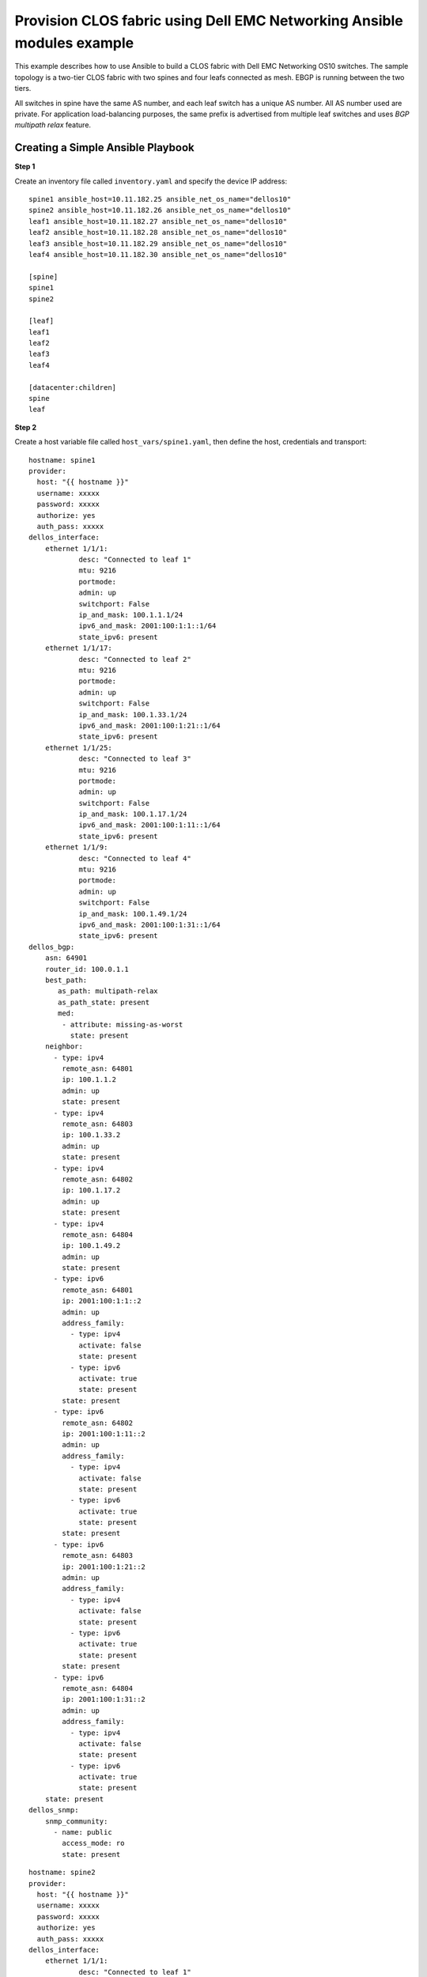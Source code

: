 =======================================================================
Provision CLOS fabric using Dell EMC Networking Ansible modules example
=======================================================================

This example describes how to use Ansible to build a CLOS fabric with Dell EMC Networking OS10 switches. The sample topology is a two-tier CLOS fabric with two spines and four leafs connected as mesh. EBGP is running between the two tiers.

All switches in spine have the same AS number, and each leaf switch has a unique AS number. All AS number used are private. For application load-balancing purposes, the same prefix is advertised from multiple leaf switches and uses *BGP multipath relax* feature.


.. figure:: ./_static/topo.png
   :scale: 50 %
   :alt: map to buried treasure

Creating a Simple Ansible Playbook
----------------------------------

**Step 1**

Create an inventory file called ``inventory.yaml`` and specify the device IP address:


::

	spine1 ansible_host=10.11.182.25 ansible_net_os_name="dellos10"
	spine2 ansible_host=10.11.182.26 ansible_net_os_name="dellos10"
	leaf1 ansible_host=10.11.182.27 ansible_net_os_name="dellos10"
	leaf2 ansible_host=10.11.182.28 ansible_net_os_name="dellos10"
	leaf3 ansible_host=10.11.182.29 ansible_net_os_name="dellos10"
	leaf4 ansible_host=10.11.182.30 ansible_net_os_name="dellos10"

	[spine]
	spine1
	spine2

	[leaf]
	leaf1
	leaf2
	leaf3
	leaf4

	[datacenter:children]
	spine
	leaf


**Step 2**

Create a host variable file called ``host_vars/spine1.yaml``, then define the host, credentials and transport:
    
:: 
    
    hostname: spine1
    provider:
      host: "{{ hostname }}"
      username: xxxxx
      password: xxxxx
      authorize: yes
      auth_pass: xxxxx  
    dellos_interface:
        ethernet 1/1/1:
                desc: "Connected to leaf 1"
                mtu: 9216
                portmode:
                admin: up
                switchport: False
                ip_and_mask: 100.1.1.1/24
                ipv6_and_mask: 2001:100:1:1::1/64
                state_ipv6: present
        ethernet 1/1/17:
                desc: "Connected to leaf 2"
                mtu: 9216
                portmode:
                admin: up
                switchport: False
                ip_and_mask: 100.1.33.1/24
                ipv6_and_mask: 2001:100:1:21::1/64
                state_ipv6: present
        ethernet 1/1/25:
                desc: "Connected to leaf 3" 
                mtu: 9216
                portmode:
                admin: up
                switchport: False
                ip_and_mask: 100.1.17.1/24
                ipv6_and_mask: 2001:100:1:11::1/64
                state_ipv6: present
        ethernet 1/1/9:
                desc: "Connected to leaf 4"
                mtu: 9216
                portmode:
                admin: up
                switchport: False
                ip_and_mask: 100.1.49.1/24
                ipv6_and_mask: 2001:100:1:31::1/64
                state_ipv6: present            
    dellos_bgp:
        asn: 64901
        router_id: 100.0.1.1
        best_path:
           as_path: multipath-relax
           as_path_state: present
           med:
            - attribute: missing-as-worst
              state: present
        neighbor:
          - type: ipv4
            remote_asn: 64801
            ip: 100.1.1.2
            admin: up
            state: present
          - type: ipv4
            remote_asn: 64803
            ip: 100.1.33.2
            admin: up
            state: present
          - type: ipv4
            remote_asn: 64802
            ip: 100.1.17.2
            admin: up
            state: present
          - type: ipv4
            remote_asn: 64804
            ip: 100.1.49.2
            admin: up
            state: present        
          - type: ipv6
            remote_asn: 64801
            ip: 2001:100:1:1::2
            admin: up
            address_family:
              - type: ipv4
                activate: false
                state: present
              - type: ipv6
                activate: true
                state: present   
            state: present
          - type: ipv6
            remote_asn: 64802
            ip: 2001:100:1:11::2
            admin: up
            address_family:
              - type: ipv4
                activate: false
                state: present
              - type: ipv6
                activate: true
                state: present   
            state: present
          - type: ipv6
            remote_asn: 64803
            ip: 2001:100:1:21::2
            admin: up
            address_family:
              - type: ipv4
                activate: false
                state: present
              - type: ipv6
                activate: true
                state: present   
            state: present
          - type: ipv6
            remote_asn: 64804
            ip: 2001:100:1:31::2
            admin: up
            address_family:
              - type: ipv4
                activate: false
                state: present
              - type: ipv6
                activate: true
                state: present   
        state: present
    dellos_snmp:
        snmp_community:
          - name: public
            access_mode: ro
            state: present

            
:: 

    hostname: spine2
    provider:
      host: "{{ hostname }}"
      username: xxxxx
      password: xxxxx
      authorize: yes
      auth_pass: xxxxx
    dellos_interface:
        ethernet 1/1/1:
                desc: "Connected to leaf 1" 
                mtu: 9216
                portmode:
                admin: up
                switchport: False
                ip_and_mask: 100.2.1.1/24
                ipv6_and_mask: 2001:100:2:1::1/64
                state_ipv6: present
        ethernet 1/1/25:
                desc: "Connected to leaf 2"  
                mtu: 9216
                portmode:
                admin: up
                switchport: False
                ip_and_mask: 100.2.17.1/24
                ipv6_and_mask: 2001:100:2:11::1/64
                state_ipv6: present
        ethernet 1/1/17:
                desc: "Connected to leaf 3"     
                mtu: 9216
                portmode:
                admin: up
                switchport: False
                ip_and_mask: 100.2.33.1/24
                ipv6_and_mask: 2001:100:2:21::1/64
                state_ipv6: present
        ethernet 1/1/9:
                desc: "Connected to leaf 4"  
                mtu: 9216
                portmode:
                admin: up
                switchport: False
                ip_and_mask: 100.2.49.1/24
                ipv6_and_mask: 2001:100:2:31::1/64
                state_ipv6: present            
    dellos_bgp:
        asn: 64901
        router_id: 100.0.1.2
        best_path:
           as_path: multipath-relax
           as_path_state: present
           med:
            - attribute: missing-as-worst
              state: present
        neighbor:
          - type: ipv4
            remote_asn: 64801
            ip: 100.2.1.2
            admin: up
            state: present
          - type: ipv4
            remote_asn: 64802
            ip: 100.2.33.2
            admin: up
            state: present
          - type: ipv4
            remote_asn: 64803
            ip: 100.2.17.2
            admin: up
            state: present
          - type: ipv4
            remote_asn: 64804
            ip: 100.2.49.2
            admin: up
            state: present        
      - type: ipv6
        remote_asn: 64801
        ip: 2001:100:2:1::2
        admin: up
        address_family:
          - type: ipv4
            activate: false
            state: present
          - type: ipv6
            activate: true
            state: present   
        state: present
          - type: ipv6
            remote_asn: 64802
            ip: 2001:100:2:11::2
            admin: up
            address_family:
              - type: ipv4
                activate: false
                state: present
              - type: ipv6
                activate: true
                state: present   
            state: present
          - type: ipv6
            remote_asn: 64803
            ip: 2001:100:2:21::2
            admin: up
            address_family:
              - type: ipv4
                activate: false
                state: present
              - type: ipv6
                activate: true
                state: present   
            state: present
          - type: ipv6
            remote_asn: 64804
            ip: 2001:100:2:31::2
            admin: up
            address_family:
              - type: ipv4
                activate: false
                state: present
              - type: ipv6
                activate: true
                state: present   
            state: present        
        state: present
    dellos_snmp:
        snmp_community:
          - name: public
            access_mode: ro
            state: present

:: 

    hostname: leaf1
    provider:
      host: "{{ hostname }}"
      username: xxxxx
      password: xxxxx
      authorize: yes
      auth_pass: xxxxx
    dellos_system:
      hash_algo:
        algo:
          - name: ecmp
            mode: crc
            state: present          
    dellos_interface:
        ethernet 1/1/1:
                desc: "Connected to Spine 1"
                mtu: 9216
                portmode:
                admin: up
                switchport: False
                ip_and_mask: 100.1.1.2/24
                ipv6_and_mask: 2001:100:1:1::2/64
                state_ipv6: present
        ethernet 1/1/9:
                desc: "Connected to Spine 2"
                mtu: 9216
                portmode:
                admin: up
                switchport: False
                ip_and_mask: 100.2.1.2/24
                ipv6_and_mask: 2001:100:2:1::2/64
                state_ipv6: present
    dellos_bgp:
        asn: 64801
        router_id: 100.0.2.1
        address_family_ipv4: true
        address_family_ipv6: true		
        best_path:
           as_path: multipath-relax
           as_path_state: present
           med:
            - attribute: missing-as-worst
              state: present
        neighbor:
          - type: ipv4
            remote_asn: 64901
            ip: 100.1.1.1
            admin: up
            state: present
          - type: ipv4
            remote_asn: 64901
            ip: 100.2.1.1
            admin: up
            state: present
          - type: ipv6
            remote_asn: 64901
            ip: 2001:100:1:1::1
            admin: up
            address_family:
              - type: ipv4
                activate: false
                state: present
              - type: ipv6
                activate: true
                state: present   
            state: present
          - type: ipv6
            remote_asn: 64901
            ip: 2001:100:2:1::1
            admin: up
            address_family:
              - type: ipv4
                activate: false
                state: present
              - type: ipv6
                activate: true
                state: present   
            state: present
        state: present
    dellos_snmp:
        snmp_community:
          - name: public
            access_mode: ro
            state: present

:: 

    hostname: leaf2
    provider:
      host: "{{ hostname }}"
      username: xxxxx
      password: xxxxx
      authorize: yes
      auth_pass: xxxxx            
    dellos_system:
      hash_algo:
        algo:
          - name: ecmp
            mode: crc
            state: present          
    dellos_interface:
        ethernet 1/1/1:
                desc: "Connected to Spine 1"
                mtu: 9216
                portmode:
                admin: up
                switchport: False
                ip_and_mask: 100.1.17.2/24
                ipv6_and_mask: 2001:100:1:11::2/64
                state_ipv6: present
        ethernet 1/1/9:
                desc: "Connected to Spine 2"
                mtu: 9216
                portmode:
                admin: up
                switchport: False
                ip_and_mask: 100.2.17.2/24
                ipv6_and_mask: 2001:100:2:11::2/64
    dellos_bgp:
        asn: 64802
        router_id: 100.0.2.2
        address_family_ipv4: true
        address_family_ipv6: true		
        best_path:
           as_path: multipath-relax
           as_path_state: present
           med:
            - attribute: missing-as-worst
              state: present
        neighbor:
          - type: ipv4
            remote_asn: 64901
            ip: 100.1.18.1
            admin: up
            state: present
          - type: ipv4
            remote_asn: 64901
            ip: 100.1.17.1
            admin: up
            state: present
          - type: ipv4
            remote_asn: 64901
            ip: 100.2.17.1
            admin: up
            state: present
          - type: ipv6
            remote_asn: 64901
            ip: 2001:100:1:11::1
            admin: up
            address_family:
              - type: ipv4
                activate: false
                state: present
              - type: ipv6
                activate: true
                state: present   
            state: present
          - type: ipv6
            remote_asn: 64901
            ip: 2001:100:2:11::1
            admin: up
            address_family:
              - type: ipv4
                activate: false
                state: present
              - type: ipv6
                activate: true
                state: present          
        state: present
    dellos_snmp:
        snmp_community:
          - name: public
            access_mode: ro
            state: present
            
:: 

    hostname: leaf3
    provider:
      host: "{{ hostname }}"
      username: xxxxx
      password: xxxxx
      authorize: yes
      auth_pass: xxxxx         
    dellos_system:
      hash_algo:
        algo:
          - name: ecmp
            mode: crc
            state: present          
    dellos_interface:
        ethernet 1/1/1:
                desc: "Connected to Spine 1"
                mtu: 9216
                portmode:
                admin: up
                switchport: False
                ip_and_mask: 100.1.33.2/24
                ipv6_and_mask: 2001:100:1:21::2/64
                state_ipv6: present
        ethernet 1/1/9:
                desc: "Connected to Spine 2"
                mtu: 9216
                portmode:
                admin: up
                switchport: False
                ip_and_mask: 100.2.33.2/24
                ipv6_and_mask: 2001:100:2:21::2/64
    dellos_bgp:
        asn: 64803
        router_id: 100.0.2.3
        address_family_ipv4: true
        address_family_ipv6: true
        best_path:
           as_path: multipath-relax
           as_path_state: present
           med:
            - attribute: missing-as-worst
              state: present
        neighbor:
          - type: ipv4
            remote_asn: 64901
            ip: 100.1.33.1
            admin: up
            state: present
          - type: ipv4
            remote_asn: 64901
            ip: 100.2.33.1
            admin: up
            state: present
          - type: ipv6
            remote_asn: 64901
            ip: 2001:100:1:21::1
            admin: up
            state: present
          - type: ipv6
            remote_asn: 64901
            ip: 2001:100:1:22::1
            admin: up
            address_family:
              - type: ipv4
                activate: false
                state: present
              - type: ipv6
                activate: true
                state: present   
            state: present
          - type: ipv6
            remote_asn: 64901
            ip: 2001:100:2:21::1
            admin: up
            address_family:
              - type: ipv4
                activate: false
                state: present
              - type: ipv6
                activate: true
                state: present         
        state: present
    dellos_snmp:
        snmp_community:
          - name: public
            access_mode: ro
            state: present

:: 

    hostname: leaf4
    provider:
      host: "{{ hostname }}"
      username: xxxxx
      password: xxxxx
      authorize: yes
      auth_pass: xxxxx        
    dellos_system:
      hash_algo:
        algo:
          - name: ecmp
            mode: crc
            state: present          
    dellos_interface:
        ethernet 1/1/5:
                desc: "Connected to Spine 1"
                mtu: 9216
                portmode:
                admin: up
                switchport: False
                ip_and_mask: 100.1.49.2/24
                ipv6_and_mask: 2001:100:1:31::2/64
                state_ipv6: present
        ethernet 1/1/17:
                desc: "Connected to Spine 2"
                mtu: 9216
                portmode:
                admin: up
                switchport: False
                ip_and_mask: 100.2.49.2/24
                ipv6_and_mask: 2001:100:2:31::2/64
                state_ipv6: present
    dellos_bgp:
        asn: 64804
        router_id: 100.0.2.4
        address_family_ipv4: true
        address_family_ipv6: true
        best_path:
           as_path: multipath-relax
           as_path_state: present
           med:
            - attribute: missing-as-worst
              state: present
        neighbor:
          - type: ipv4
            remote_asn: 64901
            ip: 100.1.49.1
            admin: up
            state: present
          - type: ipv4
            remote_asn: 64901
            ip: 100.2.49.1
            admin: up
            state: present
          - type: ipv6
            remote_asn: 64901
            ip: 2001:100:1:31::1
            admin: up
            address_family:
              - type: ipv4
                activate: false
                state: present
              - type: ipv6
                activate: true
                state: present   
            state: present    
          - type: ipv6
            remote_asn: 64901
            ip: 2001:100:2:31::1
            admin: up
            address_family:
              - type: ipv4
                activate: false
                state: present
              - type: ipv6
                activate: true
                state: present 
        state: present
    dellos_snmp:
        snmp_community:
          - name: public
            access_mode: ro
            state: present
	  
**Step 3**

Create a playbook called ``datacenter.yaml``:

:: 

	---
	- hosts: datacenter
	  gather_facts: no
	  connection: local
	  roles:		
		- Dell-Networking.dellos-interface
		- Dell-Networking.dellos-bgp
		- Dell-Networking.dellos-snmp

**Step 4**

Execute the playbook:

``ansible-playbook -i inventory.yaml datacenter.yaml``

(c) 2017 Dell Inc. and its subsidiaries. All Rights Reserved.
